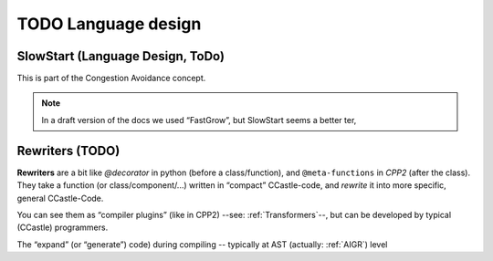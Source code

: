 TODO Language design
********************

.. _Protocol-SlowStart:

SlowStart (Language Design, ToDo)
==================================

This is part of the Congestion Avoidance concept.

.. note:: In a draft version of the docs we used “FastGrow”, but SlowStart seems a better ter,

.. todo::

   * Design a “standard base/pod protocol `SlowStart`, that can be used as base for ``SimpleSieve`` to solve the
     `Castle-Heisenbug`.

   .. _doc-SlowStart:

   * Document (how to use) this document too


.. seealso::
   * :ref:`Castle-Heisenbug`
   * :ref:`Castle-TheSieve`
   * https://en.wikipedia.org/wiki/TCP_congestion_control
   * https://en.wikipedia.org/wiki/TCP_congestion_control#Slow_start


.. _Rewriters:

Rewriters (TODO)
================

**Rewriters** are a bit like `@decorator` in python (before a class/function), and ``@meta-functions`` in *CPP2* (after
the class). They take a function (or class/component/...) written in  “compact” CCastle-code, and *rewrite* it into more
specific, general CCastle-Code.

You can see them as “compiler plugins” (like in CPP2) --see: :ref:`Transformers`--, but can be developed by typical (CCastle) programmers.

The “expand” (or “generate”) code) during compiling -- typically at AST (actually: :ref:`AIGR`) level

.. todo:: Design the @Rewriters
